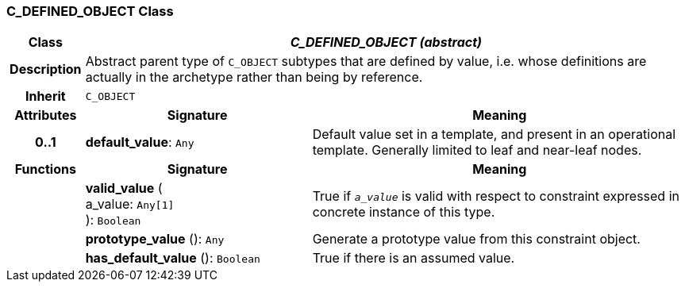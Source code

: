 === C_DEFINED_OBJECT Class

[cols="^1,3,5"]
|===
h|*Class*
2+^h|*_C_DEFINED_OBJECT (abstract)_*

h|*Description*
2+a|Abstract parent type of `C_OBJECT` subtypes that are defined by value, i.e. whose definitions are actually in the archetype rather than being by reference.

h|*Inherit*
2+|`C_OBJECT`

h|*Attributes*
^h|*Signature*
^h|*Meaning*

h|*0..1*
|*default_value*: `Any`
a|Default value set in a template, and present in an operational template. Generally limited to leaf and near-leaf nodes.
h|*Functions*
^h|*Signature*
^h|*Meaning*

h|
|*valid_value* ( +
a_value: `Any[1]` +
): `Boolean`
a|True if `_a_value_` is valid with respect to constraint expressed in concrete instance of this type.

h|
|*prototype_value* (): `Any`
a|Generate a prototype value from this constraint object.

h|
|*has_default_value* (): `Boolean`
a|True if there is an assumed value.
|===
